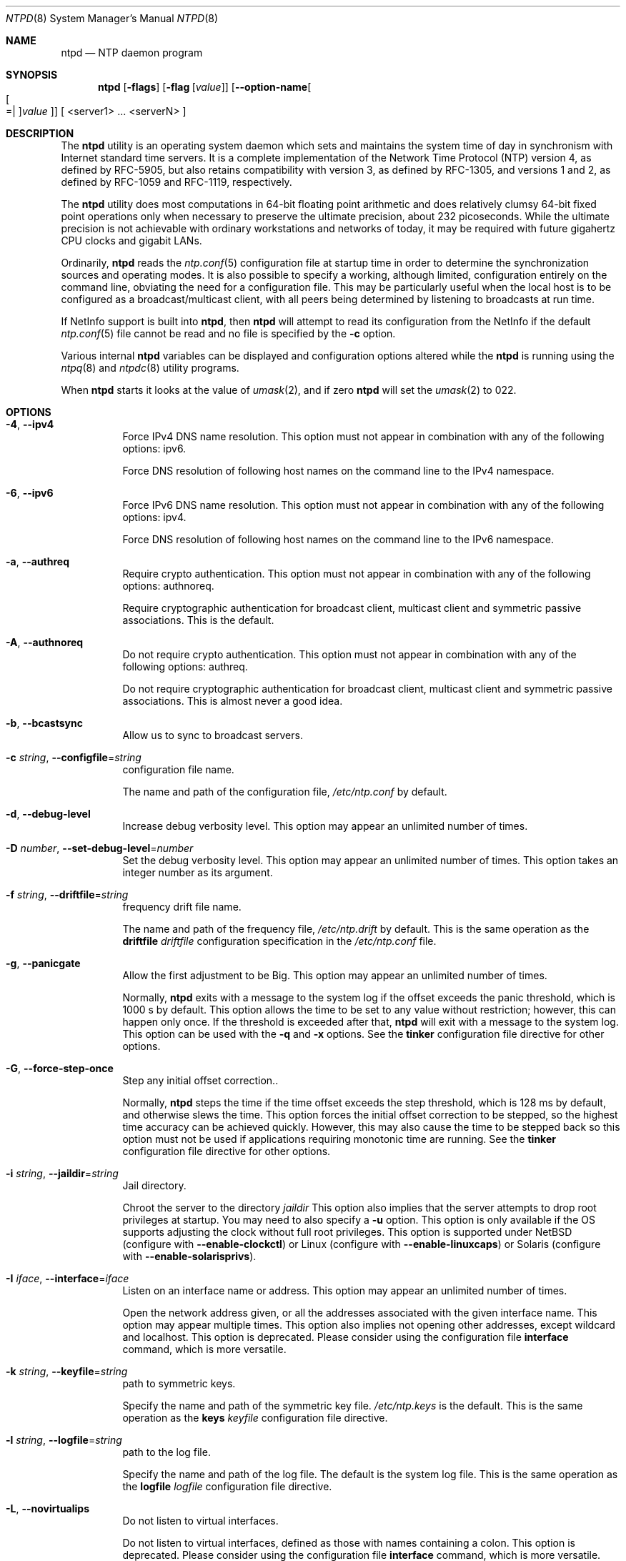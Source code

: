 .Dd March 3 2020
.Dt NTPD 8 User Commands
.Os
.\"  EDIT THIS FILE WITH CAUTION  (ntpd-opts.mdoc)
.\"
.\"  It has been AutoGen-ed  March  3, 2020 at 05:40:55 PM by AutoGen 5.18.5
.\"  From the definitions    ntpd-opts.def
.\"  and the template file   agmdoc-cmd.tpl
.Sh NAME
.Nm ntpd
.Nd NTP daemon program
.Sh SYNOPSIS
.Nm
.\" Mixture of short (flag) options and long options
.Op Fl flags
.Op Fl flag Op Ar value
.Op Fl \-option\-name Ns Oo Oo Ns "=| " Oc Ns Ar value Oc
[ <server1> ... <serverN> ]
.Pp
.Sh DESCRIPTION
The
.Nm
utility is an operating system daemon which sets
and maintains the system time of day in synchronism with Internet
standard time servers.
It is a complete implementation of the
Network Time Protocol (NTP) version 4, as defined by RFC\-5905,
but also retains compatibility with
version 3, as defined by RFC\-1305, and versions 1
and 2, as defined by RFC\-1059 and RFC\-1119, respectively.
.Pp
The
.Nm
utility does most computations in 64\-bit floating point
arithmetic and does relatively clumsy 64\-bit fixed point operations
only when necessary to preserve the ultimate precision, about 232
picoseconds.
While the ultimate precision is not achievable with
ordinary workstations and networks of today, it may be required
with future gigahertz CPU clocks and gigabit LANs.
.Pp
Ordinarily,
.Nm
reads the
.Xr ntp.conf 5
configuration file at startup time in order to determine the
synchronization sources and operating modes.
It is also possible to
specify a working, although limited, configuration entirely on the
command line, obviating the need for a configuration file.
This may
be particularly useful when the local host is to be configured as a
broadcast/multicast client, with all peers being determined by
listening to broadcasts at run time.
.Pp
If NetInfo support is built into
.Nm ,
then
.Nm
will attempt to read its configuration from the
NetInfo if the default
.Xr ntp.conf 5
file cannot be read and no file is
specified by the
.Fl c
option.
.Pp
Various internal
.Nm
variables can be displayed and
configuration options altered while the
.Nm
is running
using the
.Xr ntpq 8
and
.Xr ntpdc 8
utility programs.
.Pp
When
.Nm
starts it looks at the value of
.Xr umask 2 ,
and if zero
.Nm
will set the
.Xr umask 2
to 022.
.Sh "OPTIONS"
.Bl -tag
.It  Fl 4 , Fl \-ipv4 
Force IPv4 DNS name resolution.
This option must not appear in combination with any of the following options:
ipv6.
.sp
Force DNS resolution of following host names on the command line
to the IPv4 namespace.
.It  Fl 6 , Fl \-ipv6 
Force IPv6 DNS name resolution.
This option must not appear in combination with any of the following options:
ipv4.
.sp
Force DNS resolution of following host names on the command line
to the IPv6 namespace.
.It  Fl a , Fl \-authreq 
Require crypto authentication.
This option must not appear in combination with any of the following options:
authnoreq.
.sp
Require cryptographic authentication for broadcast client,
multicast client and symmetric passive associations.
This is the default.
.It  Fl A , Fl \-authnoreq 
Do not require crypto authentication.
This option must not appear in combination with any of the following options:
authreq.
.sp
Do not require cryptographic authentication for broadcast client,
multicast client and symmetric passive associations.
This is almost never a good idea.
.It  Fl b , Fl \-bcastsync 
Allow us to sync to broadcast servers.
.sp
.It  Fl c Ar string , Fl \-configfile Ns = Ns Ar string 
configuration file name.
.sp
The name and path of the configuration file,
\fI/etc/ntp.conf\fP
by default.
.It  Fl d , Fl \-debug\-level 
Increase debug verbosity level.
This option may appear an unlimited number of times.
.sp
.It  Fl D Ar number , Fl \-set\-debug\-level Ns = Ns Ar number 
Set the debug verbosity level.
This option may appear an unlimited number of times.
This option takes an integer number as its argument.
.sp
.It  Fl f Ar string , Fl \-driftfile Ns = Ns Ar string 
frequency drift file name.
.sp
The name and path of the frequency file,
\fI/etc/ntp.drift\fP
by default.
This is the same operation as the
\fBdriftfile\fP \fIdriftfile\fP
configuration specification in the
\fI/etc/ntp.conf\fP
file.
.It  Fl g , Fl \-panicgate 
Allow the first adjustment to be Big.
This option may appear an unlimited number of times.
.sp
Normally,
\fBntpd\fP
exits with a message to the system log if the offset exceeds the panic threshold, which is 1000 s by default. This option allows the time to be set to any value without restriction; however, this can happen only once. If the threshold is exceeded after that,
\fBntpd\fP
will exit with a message to the system log. This option can be used with the
\fB\-q\fP
and
\fB\-x\fP
options.
See the
\fBtinker\fP
configuration file directive for other options.
.It  Fl G , Fl \-force\-step\-once 
Step any initial offset correction..
.sp
Normally,
\fBntpd\fP
steps the time if the time offset exceeds the step threshold,
which is 128 ms by default, and otherwise slews the time.
This option forces the initial offset correction to be stepped,
so the highest time accuracy can be achieved quickly.
However, this may also cause the time to be stepped back
so this option must not be used if
applications requiring monotonic time are running.
See the \fBtinker\fP configuration file directive for other options.
.It  Fl i Ar string , Fl \-jaildir Ns = Ns Ar string 
Jail directory.
.sp
Chroot the server to the directory
\fIjaildir\fP
.
This option also implies that the server attempts to drop root privileges at startup.
You may need to also specify a
\fB\-u\fP
option.
This option is only available if the OS supports adjusting the clock
without full root privileges.
This option is supported under NetBSD (configure with
\fB\-\-enable\-clockctl\fP) or Linux (configure with
\fB\-\-enable\-linuxcaps\fP) or Solaris (configure with \fB\-\-enable\-solarisprivs\fP).
.It  Fl I Ar iface , Fl \-interface Ns = Ns Ar iface 
Listen on an interface name or address.
This option may appear an unlimited number of times.
.sp
Open the network address given, or all the addresses associated with the
given interface name.  This option may appear multiple times.  This option
also implies not opening other addresses, except wildcard and localhost.
This option is deprecated. Please consider using the configuration file
\fBinterface\fP command, which is more versatile.
.It  Fl k Ar string , Fl \-keyfile Ns = Ns Ar string 
path to symmetric keys.
.sp
Specify the name and path of the symmetric key file.
\fI/etc/ntp.keys\fP
is the default.
This is the same operation as the
\fBkeys\fP \fIkeyfile\fP
configuration file directive.
.It  Fl l Ar string , Fl \-logfile Ns = Ns Ar string 
path to the log file.
.sp
Specify the name and path of the log file.
The default is the system log file.
This is the same operation as the
\fBlogfile\fP \fIlogfile\fP
configuration file directive.
.It  Fl L , Fl \-novirtualips 
Do not listen to virtual interfaces.
.sp
Do not listen to virtual interfaces, defined as those with
names containing a colon.  This option is deprecated.  Please
consider using the configuration file \fBinterface\fP command, which
is more versatile.
.It  Fl M , Fl \-modifymmtimer 
Modify Multimedia Timer (Windows only).
.sp
Set the Windows Multimedia Timer to highest resolution.  This
ensures the resolution does not change while ntpd is running,
avoiding timekeeping glitches associated with changes.
.It  Fl n , Fl \-nofork 
Do not fork.
This option must not appear in combination with any of the following options:
wait\-sync.
.sp
.It  Fl N , Fl \-nice 
Run at high priority.
.sp
To the extent permitted by the operating system, run
\fBntpd\fP
at the highest priority.
.It  Fl p Ar string , Fl \-pidfile Ns = Ns Ar string 
path to the PID file.
.sp
Specify the name and path of the file used to record
\fBntpd\fP's
process ID.
This is the same operation as the
\fBpidfile\fP \fIpidfile\fP
configuration file directive.
.It  Fl P Ar number , Fl \-priority Ns = Ns Ar number 
Process priority.
This option takes an integer number as its argument.
.sp
To the extent permitted by the operating system, run
\fBntpd\fP
at the specified
\fBsched_setscheduler(SCHED_FIFO)\fP
priority.
.It  Fl q , Fl \-quit 
Set the time and quit.
This option must not appear in combination with any of the following options:
saveconfigquit, wait\-sync.
.sp
\fBntpd\fP
will not daemonize and will exit after the clock is first
synchronized.  This behavior mimics that of the
\fBntpdate\fP
program, which will soon be replaced with a shell script.
The
\fB\-g\fP
and
\fB\-x\fP
options can be used with this option.
Note: The kernel time discipline is disabled with this option.
.It  Fl r Ar string , Fl \-propagationdelay Ns = Ns Ar string 
Broadcast/propagation delay.
.sp
Specify the default propagation delay from the broadcast/multicast server to this client. This is necessary only if the delay cannot be computed automatically by the protocol.
.It  Fl \-saveconfigquit  Ns = Ns Ar string 
Save parsed configuration and quit.
This option must not appear in combination with any of the following options:
quit, wait\-sync.
.sp
Cause \fBntpd\fP to parse its startup configuration file and save an
equivalent to the given filename and exit.  This option was
designed for automated testing.
.It  Fl s Ar string , Fl \-statsdir Ns = Ns Ar string 
Statistics file location.
.sp
Specify the directory path for files created by the statistics facility.
This is the same operation as the
\fBstatsdir\fP \fIstatsdir\fP
configuration file directive.
.It  Fl t Ar tkey , Fl \-trustedkey Ns = Ns Ar tkey 
Trusted key number.
This option may appear an unlimited number of times.
.sp
Add the specified key number to the trusted key list.
.It  Fl u Ar string , Fl \-user Ns = Ns Ar string 
Run as userid (or userid:groupid).
.sp
Specify a user, and optionally a group, to switch to.
This option is only available if the OS supports adjusting the clock
without full root privileges.
This option is supported under NetBSD (configure with
\fB\-\-enable\-clockctl\fP) or Linux (configure with
\fB\-\-enable\-linuxcaps\fP) or Solaris (configure with \fB\-\-enable\-solarisprivs\fP).
.It  Fl U Ar number , Fl \-updateinterval Ns = Ns Ar number 
interval in seconds between scans for new or dropped interfaces.
This option takes an integer number as its argument.
.sp
Give the time in seconds between two scans for new or dropped interfaces.
For systems with routing socket support the scans will be performed shortly after the interface change
has been detected by the system.
Use 0 to disable scanning. 60 seconds is the minimum time between scans.
.It  Fl \-var  Ns = Ns Ar nvar 
make ARG an ntp variable (RW).
This option may appear an unlimited number of times.
.sp
.It  Fl \-dvar  Ns = Ns Ar ndvar 
make ARG an ntp variable (RW|DEF).
This option may appear an unlimited number of times.
.sp
.It  Fl w Ar number , Fl \-wait\-sync Ns = Ns Ar number 
Seconds to wait for first clock sync.
This option must not appear in combination with any of the following options:
nofork, quit, saveconfigquit.
This option takes an integer number as its argument.
.sp
If greater than zero, alters \fBntpd\fP's behavior when forking to
daemonize.  Instead of exiting with status 0 immediately after
the fork, the parent waits up to the specified number of
seconds for the child to first synchronize the clock.  The exit
status is zero (success) if the clock was synchronized,
otherwise it is \fBETIMEDOUT\fP.
This provides the option for a script starting \fBntpd\fP to easily
wait for the first set of the clock before proceeding.
.It  Fl x , Fl \-slew 
Slew up to 600 seconds.
.sp
Normally, the time is slewed if the offset is less than the step threshold, which is 128 ms by default, and stepped if above the threshold.
This option sets the threshold to 600 s, which is well within the accuracy window to set the clock manually.
Note: Since the slew rate of typical Unix kernels is limited to 0.5 ms/s, each second of adjustment requires an amortization interval of 2000 s.
Thus, an adjustment as much as 600 s will take almost 14 days to complete.
This option can be used with the
\fB\-g\fP
and
\fB\-q\fP
options.
See the
\fBtinker\fP
configuration file directive for other options.
Note: The kernel time discipline is disabled with this option.
.It  Fl \-usepcc 
Use CPU cycle counter (Windows only).
.sp
Attempt to substitute the CPU counter for \fBQueryPerformanceCounter\fP.
The CPU counter and \fBQueryPerformanceCounter\fP are compared, and if
they have the same frequency, the CPU counter (RDTSC on x86) is
used directly, saving the overhead of a system call.
.It  Fl \-pccfreq  Ns = Ns Ar string 
Force CPU cycle counter use (Windows only).
.sp
Force substitution the CPU counter for \fBQueryPerformanceCounter\fP.
The CPU counter (RDTSC on x86) is used unconditionally with the
given frequency (in Hz).
.It  Fl m , Fl \-mdns 
Register with mDNS as a NTP server.
.sp
Registers as an NTP server with the local mDNS server which allows
the server to be discovered via mDNS client lookup.
.It Fl \&? , Fl \-help
Display usage information and exit.
.It Fl \&! , Fl \-more\-help
Pass the extended usage information through a pager.
.It Fl \-version Op Brq Ar v|c|n
Output version of program and exit.  The default mode is `v', a simple
version.  The `c' mode will print copyright information and `n' will
print the full copyright notice.
.El
.Sh "OPTION PRESETS"
Any option that is not marked as \fInot presettable\fP may be preset
by loading values from environment variables named:
.nf
  \fBNTPD_<option\-name>\fP or \fBNTPD\fP
.fi
.ad
.Sh USAGE
.Ss "How NTP Operates"
The
.Nm
utility operates by exchanging messages with
one or more configured servers over a range of designated poll intervals.
When
started, whether for the first or subsequent times, the program
requires several exchanges from the majority of these servers so
the signal processing and mitigation algorithms can accumulate and
groom the data and set the clock.
In order to protect the network
from bursts, the initial poll interval for each server is delayed
an interval randomized over a few seconds.
At the default initial poll
interval of 64s, several minutes can elapse before the clock is
set.
This initial delay to set the clock
can be safely and dramatically reduced using the
.Cm iburst
keyword with the
.Ic server
configuration
command, as described in
.Xr ntp.conf 5 .
.Pp
Most operating systems and hardware of today incorporate a
time\-of\-year (TOY) chip to maintain the time during periods when
the power is off.
When the machine is booted, the chip is used to
initialize the operating system time.
After the machine has
synchronized to a NTP server, the operating system corrects the
chip from time to time.
In the default case, if
.Nm
detects that the time on the host
is more than 1000s from the server time,
.Nm
assumes something must be terribly wrong and the only
reliable action is for the operator to intervene and set the clock
by hand.
(Reasons for this include there is no TOY chip,
or its battery is dead, or that the TOY chip is just of poor quality.)
This causes
.Nm
to exit with a panic message to
the system log.
The
.Fl g
option overrides this check and the
clock will be set to the server time regardless of the chip time
(up to 68 years in the past or future \(em
this is a limitation of the NTPv4 protocol).
However, and to protect against broken hardware, such as when the
CMOS battery fails or the clock counter becomes defective, once the
clock has been set an error greater than 1000s will cause
.Nm
to exit anyway.
.Pp
Under ordinary conditions,
.Nm
adjusts the clock in
small steps so that the timescale is effectively continuous and
without discontinuities.
Under conditions of extreme network
congestion, the roundtrip delay jitter can exceed three seconds and
the synchronization distance, which is equal to one\-half the
roundtrip delay plus error budget terms, can become very large.
The
.Nm
algorithms discard sample offsets exceeding 128 ms,
unless the interval during which no sample offset is less than 128
ms exceeds 900s.
The first sample after that, no matter what the
offset, steps the clock to the indicated time.
In practice this
reduces the false alarm rate where the clock is stepped in error to
a vanishingly low incidence.
.Pp
As the result of this behavior, once the clock has been set it
very rarely strays more than 128 ms even under extreme cases of
network path congestion and jitter.
Sometimes, in particular when
.Nm
is first started without a valid drift file
on a system with a large intrinsic drift
the error might grow to exceed 128 ms,
which would cause the clock to be set backwards
if the local clock time is more than 128 s
in the future relative to the server.
In some applications, this behavior may be unacceptable.
There are several solutions, however.
If the
.Fl x
option is included on the command line, the clock will
never be stepped and only slew corrections will be used.
But this choice comes with a cost that
should be carefully explored before deciding to use
the
.Fl x
option.
The maximum slew rate possible is limited
to 500 parts\-per\-million (PPM) as a consequence of the correctness
principles on which the NTP protocol and algorithm design are
based.
As a result, the local clock can take a long time to
converge to an acceptable offset, about 2,000 s for each second the
clock is outside the acceptable range.
During this interval the
local clock will not be consistent with any other network clock and
the system cannot be used for distributed applications that require
correctly synchronized network time.
.Pp
In spite of the above precautions, sometimes when large
frequency errors are present the resulting time offsets stray
outside the 128\-ms range and an eventual step or slew time
correction is required.
If following such a correction the
frequency error is so large that the first sample is outside the
acceptable range,
.Nm
enters the same state as when the
.Pa ntp.drift
file is not present.
The intent of this behavior
is to quickly correct the frequency and restore operation to the
normal tracking mode.
In the most extreme cases
(the host
.Cm time.ien.it
comes to mind), there may be occasional
step/slew corrections and subsequent frequency corrections.
It
helps in these cases to use the
.Cm burst
keyword when
configuring the server, but
ONLY
when you have permission to do so from the owner of the target host.
.Pp
Finally,
in the past many startup scripts would run
.Xr ntpdate 8
or
.Xr sntp 1
to get the system clock close to correct before starting
.Xr ntpd 8 ,
but this was never more than a mediocre hack and is no longer needed.
If you are following the instructions in
.Sx "Starting NTP (Best Current Practice)"
and you still need to set the system time before starting
.Nm ,
please open a bug report and document what is going on,
and then look at using
.Xr sntp 1
if you really need to set the clock before starting
.Nm .
.Pp
There is a way to start
.Xr ntpd 8
that often addresses all of the problems mentioned above.
.Ss "Starting NTP (Best Current Practice)"
First, use the
.Cm iburst
option on your
.Cm server
entries.
.Pp
If you can also keep a good
.Pa ntp.drift
file then
.Xr ntpd 8
will effectively "warm\-start" and your system's clock will
be stable in under 11 seconds' time.
.Pp
As soon as possible in the startup sequence, start
.Xr ntpd 8
with at least the
.Fl g
and perhaps the
.Fl N
options.
Then,
start the rest of your "normal" processes.
This will give
.Xr ntpd 8
as much time as possible to get the system's clock synchronized and stable.
.Pp
Finally,
if you have processes like
.Cm dovecot
or database servers
that require
monotonically\-increasing time,
run
.Xr ntp\-wait 1ntp\-waitmdoc
as late as possible in the boot sequence
(perhaps with the
.Fl v
flag)
and after
.Xr ntp\-wait 1ntp\-waitmdoc
exits successfully
it is as safe as it will ever be to start any process that require
stable time.
.Ss "Frequency Discipline"
The
.Nm
behavior at startup depends on whether the
frequency file, usually
.Pa ntp.drift ,
exists.
This file
contains the latest estimate of clock frequency error.
When the
.Nm
is started and the file does not exist, the
.Nm
enters a special mode designed to quickly adapt to
the particular system clock oscillator time and frequency error.
This takes approximately 15 minutes, after which the time and
frequency are set to nominal values and the
.Nm
enters
normal mode, where the time and frequency are continuously tracked
relative to the server.
After one hour the frequency file is
created and the current frequency offset written to it.
When the
.Nm
is started and the file does exist, the
.Nm
frequency is initialized from the file and enters normal mode
immediately.
After that the current frequency offset is written to
the file at hourly intervals.
.Ss "Operating Modes"
The
.Nm
utility can operate in any of several modes, including
symmetric active/passive, client/server broadcast/multicast and
manycast, as described in the
.Qq Association Management
page
(available as part of the HTML documentation
provided in
.Pa /usr/share/doc/ntp ) .
It normally operates continuously while
monitoring for small changes in frequency and trimming the clock
for the ultimate precision.
However, it can operate in a one\-time
mode where the time is set from an external server and frequency is
set from a previously recorded frequency file.
A
broadcast/multicast or manycast client can discover remote servers,
compute server\-client propagation delay correction factors and
configure itself automatically.
This makes it possible to deploy a
fleet of workstations without specifying configuration details
specific to the local environment.
.Pp
By default,
.Nm
runs in continuous mode where each of
possibly several external servers is polled at intervals determined
by an intricate state machine.
The state machine measures the
incidental roundtrip delay jitter and oscillator frequency wander
and determines the best poll interval using a heuristic algorithm.
Ordinarily, and in most operating environments, the state machine
will start with 64s intervals and eventually increase in steps to
1024s.
A small amount of random variation is introduced in order to
avoid bunching at the servers.
In addition, should a server become
unreachable for some time, the poll interval is increased in steps
to 1024s in order to reduce network overhead.
.Pp
In some cases it may not be practical for
.Nm
to run continuously.
A common workaround has been to run the
.Xr ntpdate 8
or
.Xr sntp 1
programs from a
.Xr cron 8
job at designated
times.
However, these programs do not have the crafted signal
processing, error checking or mitigation algorithms of
.Nm .
The
.Fl q
option is intended for this purpose.
Setting this option will cause
.Nm
to exit just after
setting the clock for the first time.
The procedure for initially
setting the clock is the same as in continuous mode; most
applications will probably want to specify the
.Cm iburst
keyword with the
.Ic server
configuration command.
With this
keyword a volley of messages are exchanged to groom the data and
the clock is set in about 10 s.
If nothing is heard after a
couple of minutes, the daemon times out and exits.
After a suitable
period of mourning, the
.Xr ntpdate 8
program will be
retired.
.Pp
When kernel support is available to discipline the clock
frequency, which is the case for stock Solaris, Tru64, Linux and
.Fx ,
a useful feature is available to discipline the clock
frequency.
First,
.Nm
is run in continuous mode with
selected servers in order to measure and record the intrinsic clock
frequency offset in the frequency file.
It may take some hours for
the frequency and offset to settle down.
Then the
.Nm
is
stopped and run in one\-time mode as required.
At each startup, the
frequency is read from the file and initializes the kernel
frequency.
.Ss "Poll Interval Control"
This version of NTP includes an intricate state machine to
reduce the network load while maintaining a quality of
synchronization consistent with the observed jitter and wander.
There are a number of ways to tailor the operation in order enhance
accuracy by reducing the interval or to reduce network overhead by
increasing it.
However, the user is advised to carefully consider
the consequences of changing the poll adjustment range from the
default minimum of 64 s to the default maximum of 1,024 s.
The
default minimum can be changed with the
.Ic tinker
.Cm minpoll
command to a value not less than 16 s.
This value is used for all
configured associations, unless overridden by the
.Cm minpoll
option on the configuration command.
Note that most device drivers
will not operate properly if the poll interval is less than 64 s
and that the broadcast server and manycast client associations will
also use the default, unless overridden.
.Pp
In some cases involving dial up or toll services, it may be
useful to increase the minimum interval to a few tens of minutes
and maximum interval to a day or so.
Under normal operation
conditions, once the clock discipline loop has stabilized the
interval will be increased in steps from the minimum to the
maximum.
However, this assumes the intrinsic clock frequency error
is small enough for the discipline loop correct it.
The capture
range of the loop is 500 PPM at an interval of 64s decreasing by a
factor of two for each doubling of interval.
At a minimum of 1,024
s, for example, the capture range is only 31 PPM.
If the intrinsic
error is greater than this, the drift file
.Pa ntp.drift
will
have to be specially tailored to reduce the residual error below
this limit.
Once this is done, the drift file is automatically
updated once per hour and is available to initialize the frequency
on subsequent daemon restarts.
.Ss "The huff\-n'\-puff Filter"
In scenarios where a considerable amount of data are to be
downloaded or uploaded over telephone modems, timekeeping quality
can be seriously degraded.
This occurs because the differential
delays on the two directions of transmission can be quite large.
In
many cases the apparent time errors are so large as to exceed the
step threshold and a step correction can occur during and after the
data transfer is in progress.
.Pp
The huff\-n'\-puff filter is designed to correct the apparent time
offset in these cases.
It depends on knowledge of the propagation
delay when no other traffic is present.
In common scenarios this
occurs during other than work hours.
The filter maintains a shift
register that remembers the minimum delay over the most recent
interval measured usually in hours.
Under conditions of severe
delay, the filter corrects the apparent offset using the sign of
the offset and the difference between the apparent delay and
minimum delay.
The name of the filter reflects the negative (huff)
and positive (puff) correction, which depends on the sign of the
offset.
.Pp
The filter is activated by the
.Ic tinker
command and
.Cm huffpuff
keyword, as described in
.Xr ntp.conf 5 .
.Sh "ENVIRONMENT"
See \fBOPTION PRESETS\fP for configuration environment variables.
.Sh FILES
.Bl -tag -width /etc/ntp.drift -compact
.It Pa /etc/ntp.conf
the default name of the configuration file
.It Pa /etc/ntp.drift
the default name of the drift file
.It Pa /etc/ntp.keys
the default name of the key file
.El
.Sh "EXIT STATUS"
One of the following exit values will be returned:
.Bl -tag
.It 0 " (EXIT_SUCCESS)"
Successful program execution.
.It 1 " (EXIT_FAILURE)"
The operation failed or the command syntax was not valid.
.It 70 " (EX_SOFTWARE)"
libopts had an internal operational error.  Please report
it to autogen\-users@lists.sourceforge.net.  Thank you.
.El
.Sh "SEE ALSO"
.Xr ntp.conf 5 ,
.Xr ntpdate 8 ,
.Xr ntpdc 8 ,
.Xr ntpq 8 ,
.Xr sntp 1
.Pp
In addition to the manual pages provided,
comprehensive documentation is available on the world wide web
at
.Li http://www.ntp.org/ .
A snapshot of this documentation is available in HTML format in
.Pa /usr/share/doc/ntp .
.Rs
.%A David L. Mills
.%T Network Time Protocol (Version 1)
.%O RFC1059
.Re
.Rs
.%A David L. Mills
.%T Network Time Protocol (Version 2)
.%O RFC1119
.Re
.Rs
.%A David L. Mills
.%T Network Time Protocol (Version 3)
.%O RFC1305
.Re
.Rs
.%A David L. Mills
.%A J. Martin, Ed.
.%A J. Burbank
.%A W. Kasch
.%T Network Time Protocol Version 4: Protocol and Algorithms Specification
.%O RFC5905
.Re
.Rs
.%A David L. Mills
.%A B. Haberman, Ed.
.%T Network Time Protocol Version 4: Autokey Specification
.%O RFC5906
.Re
.Rs
.%A H. Gerstung
.%A C. Elliott
.%A B. Haberman, Ed.
.%T Definitions of Managed Objects for Network Time Protocol Version 4: (NTPv4)
.%O RFC5907
.Re
.Rs
.%A R. Gayraud
.%A B. Lourdelet
.%T Network Time Protocol (NTP) Server Option for DHCPv6
.%O RFC5908
.Re
.Sh "AUTHORS"
The University of Delaware and Network Time Foundation
.Sh "COPYRIGHT"
Copyright (C) 1992\-2020 The University of Delaware and Network Time Foundation all rights reserved.
This program is released under the terms of the NTP license, <http://ntp.org/license>.
.Sh BUGS
The
.Nm
utility has gotten rather fat.
While not huge, it has gotten
larger than might be desirable for an elevated\-priority
.Nm
running on a workstation, particularly since many of
the fancy features which consume the space were designed more with
a busy primary server, rather than a high stratum workstation in
mind.
.Pp
Please send bug reports to: http://bugs.ntp.org, bugs@ntp.org
.Sh NOTES
Portions of this document came from FreeBSD.
.Pp
This manual page was \fIAutoGen\fP\-erated from the \fBntpd\fP
option definitions.
